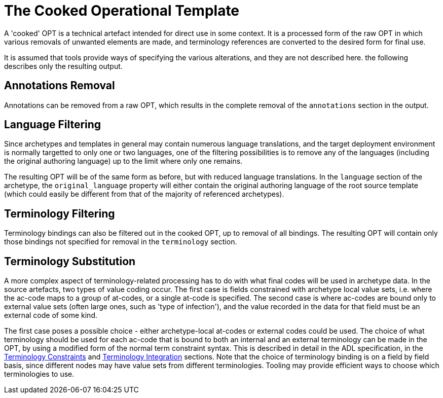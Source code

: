 = The Cooked Operational Template

A 'cooked' OPT is a technical artefact intended for direct use in some context. It is a processed form of the raw OPT in which various removals of unwanted elements are made, and terminology references are converted to the desired form for final use.

It is assumed that tools provide ways of specifying the various alterations, and they are not described here. the following describes only the resulting output.

== Annotations Removal

Annotations can be removed from a raw OPT, which results in the complete removal of the `annotations` section in the output.

== Language Filtering

Since archetypes and templates in general may contain numerous language translations, and the target deployment environment is normally targetted to only one or two languages, one of the filtering possibilities is to remove any of the languages (including the original authoring language) up to the limit where only one remains.

The resulting OPT will be of the same form as before, but with reduced language translations. In the `language` section of the archetype, the `original_language` property will either contain the original authoring language of the root source template (which could easily be different from that of the majority of referenced archetypes).

== Terminology Filtering

Terminology bindings can also be filtered out in the cooked OPT, up to removal of all bindings. The resulting OPT will contain only those bindings not specified for removal in the `terminology` section.

== Terminology Substitution

A more complex aspect of terminology-related processing has to do with what final codes will be used in archetype data. In the source artefacts, two types of value coding occur. The first case is fields constrained with archetype local value sets, i.e. where the ac-code maps to a group of at-codes, or a single at-code is specified. The second case is where ac-codes are bound only to external value sets (often large ones, such as 'type of infection'), and the value recorded in the data for that field must be an external code of some kind.

The first case poses a possible choice - either archetype-local at-codes or external codes could be used. The choice of what terminology should be used for each ac-code that is bound to both an internal and an external terminology can be made in the OPT, by using a modified form of the normal term constraint syntax. This is described in detail in the ADL specification, in the http://www.openehr.org/releases/AM/latest/docs/ADL2/ADL2.html#cADL_Terminology_Constraints[Terminology Constraints] and http://www.openehr.org/releases/AM/latest/docs/ADL2/ADL2.html#terminology_integration_concrete_codes[Terminology Integration] sections. Note that the choice of terminology binding is on a field by field basis, since different nodes may have value sets from different terminologies. Tooling may provide efficient ways to choose which terminologies to use.

